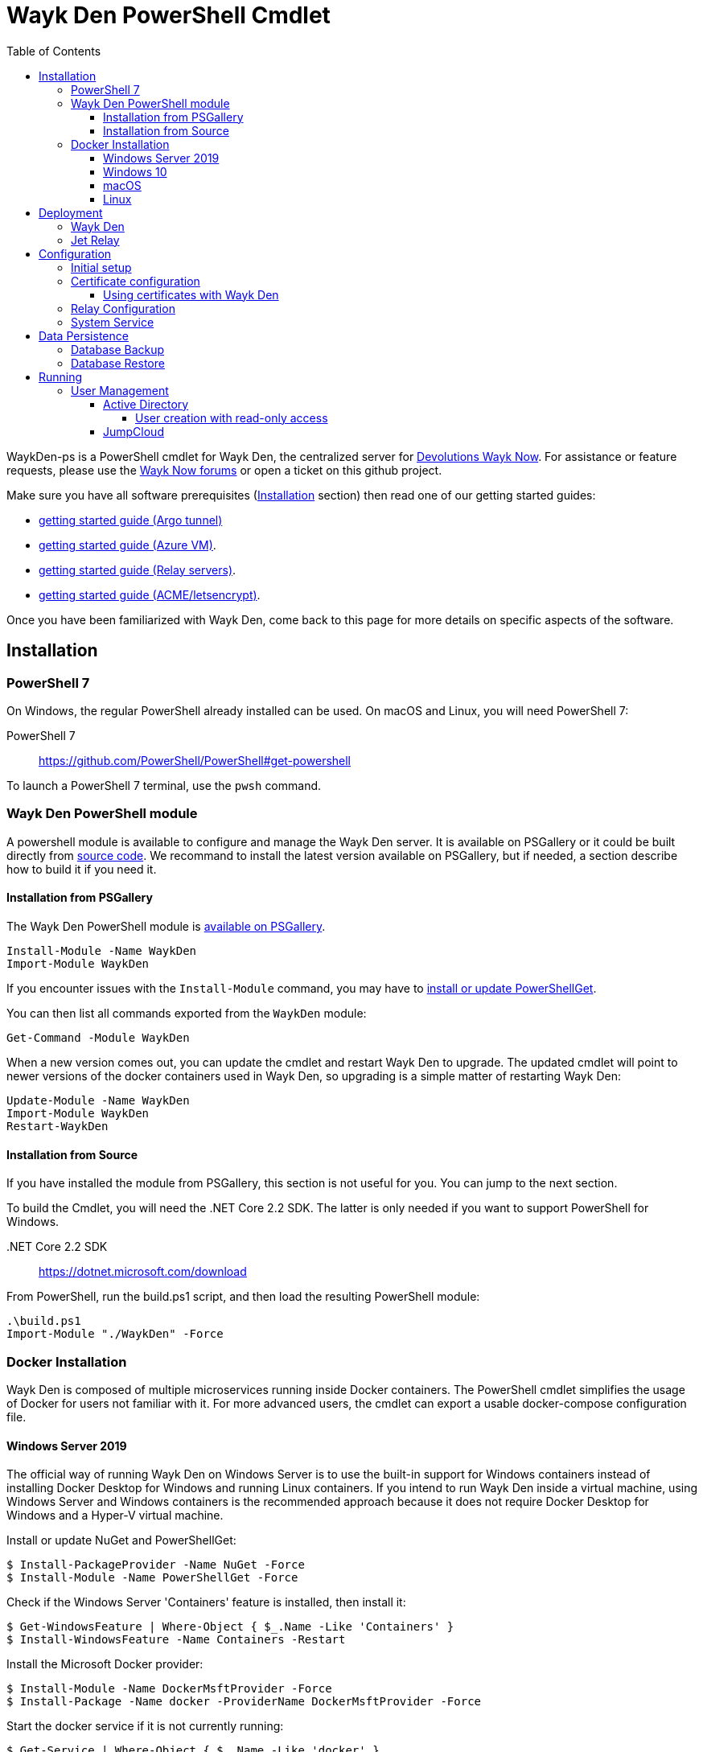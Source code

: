 :toc:
:toclevels: 4
:imagesdir: docs/images

= Wayk Den PowerShell Cmdlet

WaykDen-ps is a PowerShell cmdlet for Wayk Den, the centralized server for https://wayk.devolutions.net[Devolutions Wayk Now]. For assistance or feature requests, please use the https://forum.devolutions.net/#WaykNow[Wayk Now forums] or open a ticket on this github project.

Make sure you have all software prerequisites (<<Installation>> section) then read one of our getting started guides:

* link:docs\getting-started-argo.adoc[getting started guide (Argo tunnel)]
* link:docs\getting-started-azure.adoc[getting started guide (Azure VM)].
* link:docs\getting-started-relay.adoc[getting started guide (Relay servers)].
* link:docs\getting-started-acme.adoc[getting started guide (ACME/letsencrypt)].

Once you have been familiarized with Wayk Den, come back to this page for more details on specific aspects of the software.

== Installation

=== PowerShell 7

On Windows, the regular PowerShell already installed can be used. On macOS and Linux, you will need PowerShell 7:

PowerShell 7::
https://github.com/PowerShell/PowerShell#get-powershell

To launch a PowerShell 7 terminal, use the `pwsh` command.

=== Wayk Den PowerShell module

A powershell module is available to configure and manage the Wayk Den server. It is available on PSGallery or it could be built directly from https://github.com/Devolutions/WaykDen-ps[source code]. We recommand to install the latest version available on PSGallery, but if needed, a section describe how to build it if you need it.

==== Installation from PSGallery

The Wayk Den PowerShell module is https://www.powershellgallery.com/packages/WaykDen[available on PSGallery].

[source,sh]
----
Install-Module -Name WaykDen
Import-Module WaykDen
----

If you encounter issues with the `Install-Module` command, you may have to https://docs.microsoft.com/en-us/powershell/scripting/gallery/installing-psget[install or update PowerShellGet].

You can then list all commands exported from the `WaykDen` module:

[source,sh]
----
Get-Command -Module WaykDen
----

When a new version comes out, you can update the cmdlet and restart Wayk Den to upgrade. The updated cmdlet will point to newer versions of the docker containers used in Wayk Den, so upgrading is a simple matter of restarting Wayk Den:

[source,sh]
----
Update-Module -Name WaykDen
Import-Module WaykDen
Restart-WaykDen
----

==== Installation from Source

If you have installed the module from PSGallery, this section is not useful for you. You can jump to the next section. 

To build the Cmdlet, you will need the .NET Core 2.2 SDK. The latter is only needed if you want to support PowerShell for Windows.

 .NET Core 2.2 SDK::
https://dotnet.microsoft.com/download

From PowerShell, run the build.ps1 script, and then load the resulting PowerShell module:

[source,sh]
----
.\build.ps1
Import-Module "./WaykDen" -Force
----

=== Docker Installation

Wayk Den is composed of multiple microservices running inside Docker containers. The PowerShell cmdlet simplifies the usage of Docker for users not familiar with it. For more advanced users, the cmdlet can export a usable docker-compose configuration file.

==== Windows Server 2019

The official way of running Wayk Den on Windows Server is to use the built-in support for Windows containers instead of installing Docker Desktop for Windows and running Linux containers. If you intend to run Wayk Den inside a virtual machine, using Windows Server and Windows containers is the recommended approach because it does not require Docker Desktop for Windows and a Hyper-V virtual machine.

Install or update NuGet and PowerShellGet:
----
$ Install-PackageProvider -Name NuGet -Force
$ Install-Module -Name PowerShellGet -Force
----

Check if the Windows Server 'Containers' feature is installed, then install it:
----
$ Get-WindowsFeature | Where-Object { $_.Name -Like 'Containers' }
$ Install-WindowsFeature -Name Containers -Restart
----

Install the Microsoft Docker provider:
----
$ Install-Module -Name DockerMsftProvider -Force
$ Install-Package -Name docker -ProviderName DockerMsftProvider -Force
----

Start the docker service if it is not currently running:
----
$ Get-Service | Where-Object { $_.Name -Like 'docker' }
$ Start-Service -Name docker
----

==== Windows 10

On Windows 10, the recommended option is to use https://hub.docker.com/editions/community/docker-ce-desktop-windows[Docker Desktop for Windows]. This version of Docker requires Hyper-V for Linux container support, making it suitable for testing on a physical machine, but not so much for a virtual machine because of limited support of Docker Desktop for Windows in virtualized environments. If you want to try Wayk Den inside a virtual machine, use Windows Server 2019 instead with Windows containers.

One important thing to know about Docker for Windows is that you need to https://docs.docker.com/docker-for-windows/#switch-between-windows-and-linux-containers[switch to Windows containers] instead of the default (Linux containers). Trying to launch Windows containers when Linux containers are enabled will result in a "no matching manifest for windows/amd64" error.

For bind mount support with Linux containers on Windows, you need to go in the Docker settings and https://rominirani.com/docker-on-windows-mounting-host-directories-d96f3f056a2c[select the required drives from the "Shared Drives" section].

==== macOS

On macOS, follow the official https://docs.docker.com/docker-for-mac/[Docker Desktop getting started guide].

==== Linux

On Linux, follow one of the https://docs.docker.com/install/linux/docker-ce/ubuntu/[distribution-specific getting started guides], then do not forget to https://docs.docker.com/install/linux/linux-postinstall/[add your user to the docker group] after installation.

To confirm that Docker is up and running, use the `docker run hello-world` command. If you don't see the "Hello from Docker!" message, something is wrong with your Docker installation.

== Deployment

Before jumping in to the configuration, let's review the different deployment options.

Layer 4 deployment: Expose services externally through TCP (layer 4) and handle HTTPS inside Wayk Den.

Layer 7 deployment: Expose services externally through a layer 7 reverse proxy (HTTPS) that offloads TLS from Wayk Den.

===  Wayk Den

.Wayk Den Layer 4 deployment
image::wayk_den_l4_deployment.png[Wayk Den L4/TCP deployment]

.Wayk Den Layer 7 deployment
image::wayk_den_l7_deployment.png[Wayk Den L7/TCP deployment]

=== Jet Relay

.Jet Relay Layer 4 Deployment
image::jet_relay_l4_deployment.png[Jet Relay L4/TCP deployment]

.Jet Relay Layer 7 deployment
image::jet_relay_l7_deployment.png[Jet Relay L4/TCP deployment]

== Configuration

All Wayk Den commands accept a -ConfigPath parameter to point to a directory where various configuration files are kept. If this parameter is not specified, the current working directory is used by default.

The first step is to create a Wayk Den configuration file with mandatory parameters using the `New-WaykDenConfig` command.

You need to choose a realm for your Wayk Den, such as "contoso.net". This realm does not need to be a valid DNS domain name, but it will become your Wayk Den realm used in various places, including the peer-to-peer certificates generated by the Wayk Den built-in certificate authority.

The second mandatory parameter is the external URL at which the Wayk Den will be exposed. We recommend using the "den" subdomain under the domain of your choice, such as "den.contoso.net". The protocol prefix (`http://` or `https://`) also needs to be included.

Create a new Wayk Den configuration file, using "contoso.net" as realm and "https://den.contoso.net" as the external url:

[source, sh]
----
PS > New-WaykDenConfig -Realm contoso.net -ExternalUrl https://den.contoso.net -ListenerUrl http://localhost:4000
----

The listener url is used to specify the listening protocol and port on the machine where Wayk Den is running. To listen in https, a certificate needs to be imported before changing the listener URL protocol.

=== Initial setup

When accessing the Web UI for the first time, login using the default username ("wayk-admin") and password ("wayk-admin"):

image::den_initial_login.png[Wayk Den initial login]

You will then be asked to create your first admin account to replace the default one:

image::den_initial_admin.png[Wayk Den initial admin]

It should also be noted that you can access the Wayk Den Web UI locally through the configured listener URL (http://localhost:4000 by default) for convenience, as an intermediate step before configuring the external URL.

=== Certificate configuration

==== Using certificates with Wayk Den

To expose Wayk Den to the external world, you will need a TLS certificate from a trusted certificate authority such as https://letsencrypt.org/[Let's Encrypt]. Wayk Now will validate certificates in the same way as a browser does for a website.

If you wish to make your own certificate authority, the Root CA certificate will need to be installed in each machine's certificate trust store. If the system browser can validate it, Wayk Now should be able to validate it as well, it's just a lot more work.

Before going any further, check the following points:

1. The certificate name matches your configured external URL. This means that if your external URL is "https://den.contoso.com" then your certificate name should be "den.contoso.com" or "*.contoso.com" if you have a wildcard certificate.

2. The certificate is either in pem + key or pfx (PKCS#12) format. The private key password is only supported for the pfx format.

3. The certificate file contains the certificate *chain* excluding the Root CA. This means that in most cases, you should have a leaf certificate, followed by one or more intermediate certificates. If validation works in a browser but not in Wayk Now, the intermediate certificate is likely missing.

[[certificate-command]]The PEM format is the simplest to work with, since it is the Base64 representation of the DER-encoded certificate in between "-----BEGIN CERTIFICATE-----" and "-----END CERTIFICATE-----" tags. To add the intermediate certificate to the certificate file, just append it after your leaf certificate in a text editor.

[source, sh]
----
PS > Import-WaykDenCertificate -CertificateFile /path/to/certificate.pem -PrivateKeyFile /path/to/private_key.key
----

[source, sh]
----
PS > Import-WaykDenCertificate -CertificateFile /path/to/certificate.pfx -Password <password>
----

=== Relay Configuration

To get started, it is recommended to try using our existing relay servers, even if you intend to deploy your own servers later on. It is the quickest path to getting something functional up and running.

Set your Jet Relay Url to `https://api.jet-relay.net`:

[source, sh]
----
PS > Set-WaykDenConfig -JetRelayUrl https://api.jet-relay.net
----

Continue your initial configuration, and once you know it is working, come back to the link:docs\getting-started-relay.adoc[Devolutions Jet] page for more information on how to deploy your own relays.

=== System Service

It is possible to register a system service on Windows to automatically call Start-WaykDen / Stop-WaykDen in a given config directory.

Instead of using a local user directory for the configuration files, the service should be installed in a global directory with restricted permissions like this:

[source, sh]
----
PS > $ConfigPath = Get-WaykDenPath ConfigPath
PS > $ConfigPath
C:\ProgramData\Devolutions\Wayk Den
PS > New-Item -Path $ConfigPath -Type Directory -Force
----

The "Get-WaykDenPath ConfigPath" command returns the recommended directory for the current platform where files should be stored.

If you already have a directory with your Wayk Den configuration files, you should move them to the new location. You can then proceed with the service registration:

[source, sh]
----
PS > Set-Location $ConfigPath
PS > Register-WaykDenService -ServicePath $ConfigPath
"WaykDen" service has been installed to "C:\ProgramData\Devolutions\Wayk Den"
PS > Get-Service WaykDen

Status   Name               DisplayName
------   ----               -----------
Stopped  WaykDen            Wayk Den
PS > Start-Service WaykDen
----

Wait for the service to start, this can take some time. If you look at the files in the directory, you should see "WaykDen.exe", which is the service executable, and "WaykDen.log", the service log file:

[source, sh]
----
PS > Get-ChildItem


    Directory: C:\ProgramData\Devolutions\Wayk Den


Mode                LastWriteTime         Length Name
----                -------------         ------ ----
d-----         4/2/2020   5:21 PM                den-server
d-----         4/2/2020   5:06 PM                traefik
-a----         4/7/2020   4:34 PM            314 service.json
-a----         4/2/2020   5:06 PM            909 wayk-den.yml
-a----         4/2/2020   5:33 PM         770048 WaykDen.exe
-a----         4/7/2020   4:07 PM           2753 WaykDen.log
----

If you encounter issues with Wayk Den not working as expected when launched through the system service, the best way to debug the issue is to go in the same directory as the service and run the "Start-WaykDen" command manually to see what happens.

The system service is a wrapper over the cmdlet. If you need to remove it, you can call the 'Unregister-WaykDenService' function:

[source, sh]
----
PS > Unregister-WaykDenService -ServicePath $ConfigPath
----

You can also update the service wrapper executable when never versions of the cmdlet are published by calling Register-WaykDenService again.

== Data Persistence

Aside from the Wayk Den configuration files, all Wayk Den data is stored inside a https://www.mongodb.com[MongoDB database]. If you do not specify a database, a simple MongoDB container will be launched with a docker volume attached to it. While this is fine for a lot of use cases, using a single MongoDB container instance is not suitable for high availability scenarios.

To point Wayk Den to an existing MongoDB server, you need to configure a database connection string, and set MongoDB as external to avoid launching a MongoDB container instance:

----
PS > Set-WaykDenConfig -MongoExternal $true -MongoUrl 'mongodb://mongo-server:27017'
----

=== Database Backup

MongoDB database backups can be done using the https://docs.mongodb.com/manual/reference/program/mongodump/[`mongodump` command-line tool]. For simplicity, the `Backup-WaykDenData` command can be used to streamline the process:

----
PS > Backup-WaykDenData -BackupPath .\den-backup.tgz -Verbose
----

The `Backup-WaykDenData` is only usable with a non-external MongoDB database. You can add the `-Verbose` parameter to show the docker commands used to call `mongodump` inside a container for reference.

=== Database Restore

A MongoDB database can be restored from a backup using the https://docs.mongodb.com/manual/reference/program/mongorestore/[`mongorestore` command-line tool]. For obvious reasons, you should be careful about restoring a database, as the operation will overwrite the current data and replace it with the one from the backup.

Just like `Backup-WaykDenData`, `Restore-WaykDenData` should only be used with a non-external MongoDB database. A proper restore involves stopping Wayk Den, restoring data from the backup file, then restarting Wayk Den. Since Stop-WaykDen stops the database container, `Restore-WaykDenData` will automatically start it for the restore operation.

----
PS > Stop-WaykDen
PS > Restore-WaykDenData -BackupPath .\den-backup.tgz -Verbose
PS > Restart-WaykDen
----

== Running

Start Wayk Den, and wait for all microservices to start:

[source, sh]
----
PS > Start-WaykDen
----

Once started, Wayk Den listens on http://localhost:4000 by default. We recommend using a reverse tunnel such as https://ngrok.com/[ngrok] or https://www.cloudflare.com/en-ca/products/argo-tunnel/[argo tunnels] from Cloudflare. In this case, a tunnel is used to expose localhost:4000 on the den.contoso.net external url.

You can check that all containers are up and running with the `docker ps -f network=den-network` command.

To confirm everything is correctly configured, you should be able to get a response from the Wayk Den well known configuration endpoint:

[source, sh]
----
curl http://localhost:4000/.well-known/configuration
{"den_router_uri":"https://den.contoso.net/cow","lucid_uri":"https://den.contoso.net/lucid","realm":"contoso.net","wayk_client_id":"zqdvSbCRWdDrj1fQXwzPQbCg"}
----

If you have correctly configured external access, you should be able to get the same response using the external configuration URL (https://den.contoso.net/.well-known/configuration).

Stop Wayk Den, and wait for all microservices to stop:

[source, sh]
----
PS > Stop-WaykDen
----

=== User Management

User using Wayk Now client can log in to be authenticated with Wayk Den Server. The server, by default, will provide a Wayk Den ID to any user who wants to connect to it.

To authenticate user, Wayk Den can be configured to use a specific user group through LDAP integration. Two options are supported: Active Directory and JumpCloud. 

In order to fetch user and group information, a user with read-only LDAP access must first be created.

==== Active Directory

To integrate Active Directory, here is a list of the required parameters:

* LdapServerUrl: ldap://_ldap-server_
* LdapUsername, LdapPassword
* LdapUserGroup (optional)

It is important to specify the server IP since there is not DNS resolution in the docker container. The user used should be a user with only read-only access. A section below explains how to create a such user. Finally, the user group is not mandatory. If it is not specified, all users will be accepted. If it is specified, only users from that group will be able to be authenticated.

The following command will set LDAP property value for active directory. 

[source, sh]
----
Set-WaykDenConfig -LdapServerType ActiveDirectory -LdapUsername ldap-user@contoso.local -LdapPassword ldap-password -LdapServerUrl ldap://ldap-server -LdapUserGroup 'Domain Users'
---- 

===== User creation with read-only access

By default, a new user created in active directory has read-only access on the LDAP server. But that user is also member of the group Domain Users by default. Being member of that group is enough to be able to use that user and log on any domain's computer. To avoid that, we suggest to use a user who is not a member of Domain Users group and has only read-only access on the LDAP server. To do that, a few steps is needed.

First, a new group has to be created, let's say "Read-only Users". Then a new user can be created and added only to that group. After that, the new group can be set as primary group for the user. And finally, the user can be removed from the Domain Users group. This user should be used to configured WaykDen Server.

==== JumpCloud

https://jumpcloud.com/[JumpCloud] is a cloud service who help you to centralize user management. You can create users and groups then use the service call "LDAP-as-a-Service" to access those users and groups from WaykDen. You can read more on https://support.jumpcloud.com/customer/en/portal/articles/2439911-using-jumpcloud-s-ldap-as-a-service[how to use JumpCloud's LDAP-as-a-Service]. 

To integrate Jump Cloud with Wayk Den, here is a list of the required parameters:

* LdapServerUrl (ldaps://ldap.jumpcloud.com:636)
* LdapUsername, LdapPassword
* LdapBaseDn: Distinguished Name to retrieve users and groups
* LdapUserGroup (optional)

The LDAP server url should be set to ldaps://ldap.jumpcloud.com:636. JumpCloud provide a non secure access as well, but we don't recommand it. A user who can read the ldap directory should be created following steps https://support.jumpcloud.com/customer/en/portal/articles/2439911-using-jumpcloud-s-ldap-as-a-service#createuser[here]. The username has to be provided with the Distinguished Name (DN), something like `uid=_LDAP_BINDING_USER_,ou=Users,o=_YOUR_ORG_ID_,dc=jumpcloud,dc=com`. The base DN is similar and should be set to `ou=Users,o=_YOUR_ORG_ID_,dc=jumpcloud,dc=com`. Finally, a user group name can be specified to limit user to that group.

The following command will set LDAP property value for JumpCloud.

[source, sh]
----
Set-WaykDenConfig -LdapServerType JumpCloud -LdapUsername "uid=ldap-user,ou=Users,o=YOUR_ORG_ID,dc=jumpcloud,dc=com" -LdapPassword ldap-password -LdapServerUrl ldaps://ldap.jumpcloud.com:636 -LdapBaseDn "ou=Users,o=YOUR_ORG_ID,dc=jumpcloud,dc=com -LdapUserGroup wayk-users"
----
